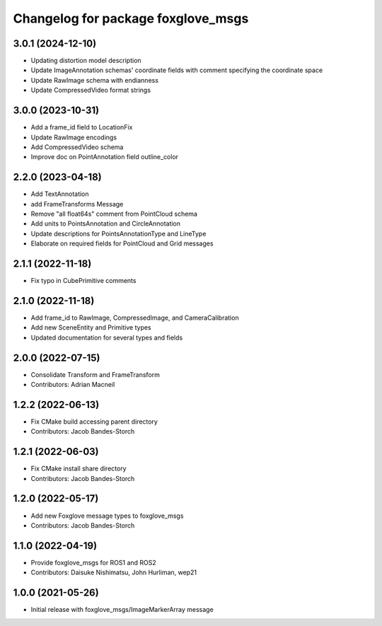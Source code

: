 ^^^^^^^^^^^^^^^^^^^^^^^^^^^^^^^^^^^^^^^^
Changelog for package foxglove_msgs
^^^^^^^^^^^^^^^^^^^^^^^^^^^^^^^^^^^^^^^^

3.0.1 (2024-12-10)
------------------
* Updating distortion model description
* Update ImageAnnotation schemas' coordinate fields with comment specifying the coordinate space
* Update RawImage schema with endianness
* Update CompressedVideo format strings

3.0.0 (2023-10-31)
------------------
* Add a frame_id field to LocationFix
* Update RawImage encodings
* Add CompressedVideo schema
* Improve doc on PointAnnotation field outline_color

2.2.0 (2023-04-18)
------------------
* Add TextAnnotation
* add FrameTransforms Message
* Remove "all float64s" comment from PointCloud schema
* Add units to PointsAnnotation and CircleAnnotation
* Update descriptions for PointsAnnotationType and LineType
* Elaborate on required fields for PointCloud and Grid messages

2.1.1 (2022-11-18)
------------------
* Fix typo in CubePrimitive comments

2.1.0 (2022-11-18)
------------------
* Add frame_id to RawImage, CompressedImage, and CameraCalibration
* Add new SceneEntity and Primitive types
* Updated documentation for several types and fields

2.0.0 (2022-07-15)
------------------
* Consolidate Transform and FrameTransform
* Contributors: Adrian Macneil

1.2.2 (2022-06-13)
------------------
* Fix CMake build accessing parent directory
* Contributors: Jacob Bandes-Storch

1.2.1 (2022-06-03)
------------------
* Fix CMake install share directory
* Contributors: Jacob Bandes-Storch

1.2.0 (2022-05-17)
------------------
* Add new Foxglove message types to foxglove_msgs
* Contributors: Jacob Bandes-Storch

1.1.0 (2022-04-19)
------------------
* Provide foxglove_msgs for ROS1 and ROS2
* Contributors: Daisuke Nishimatsu, John Hurliman, wep21

1.0.0 (2021-05-26)
-------------------
* Initial release with foxglove_msgs/ImageMarkerArray message
